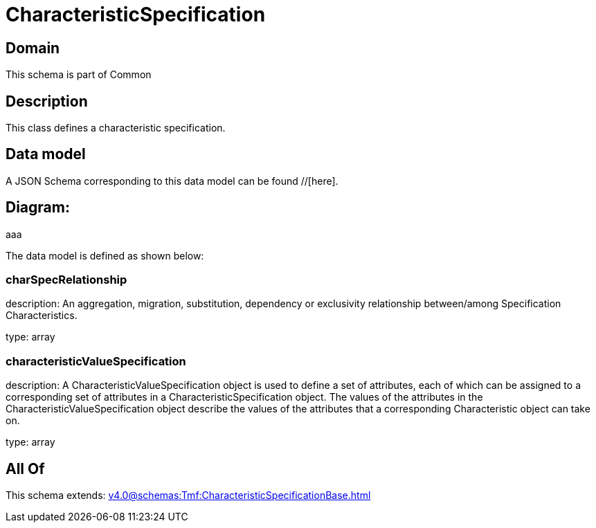 = CharacteristicSpecification

[#domain]
== Domain

This schema is part of Common

[#description]
== Description
This class defines a characteristic specification.


[#data_model]
== Data model

A JSON Schema corresponding to this data model can be found //[here].

== Diagram:
aaa

The data model is defined as shown below:


=== charSpecRelationship
description: An aggregation, migration, substitution, dependency or exclusivity relationship between/among Specification Characteristics.

type: array


=== characteristicValueSpecification
description: A CharacteristicValueSpecification object is used to define a set of attributes, each of which can be assigned to a corresponding set of attributes in a CharacteristicSpecification object. The values of the attributes in the CharacteristicValueSpecification object describe the values of the attributes that a corresponding Characteristic object can take on.

type: array


[#all_of]
== All Of

This schema extends: xref:v4.0@schemas:Tmf:CharacteristicSpecificationBase.adoc[]
